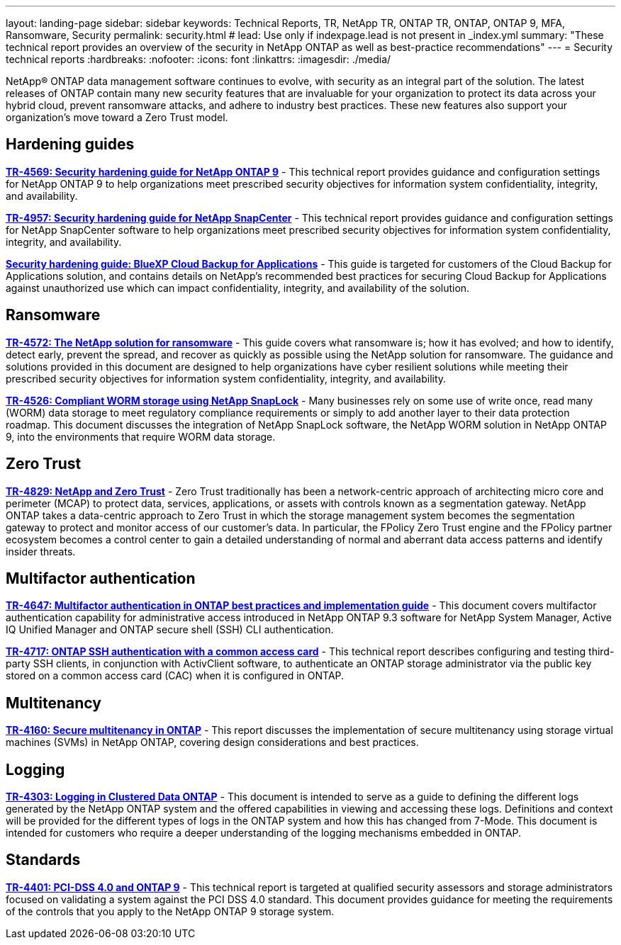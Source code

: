 ---
layout: landing-page
sidebar: sidebar
keywords: Technical Reports, TR, NetApp TR, ONTAP TR, ONTAP, ONTAP 9, MFA, Ransomware, Security
permalink: security.html
# lead: Use only if indexpage.lead is not present in _index.yml
summary: "These technical report provides an overview of the security in NetApp ONTAP as well as best-practice recommendations"
---
= Security technical reports
:hardbreaks:
:nofooter:
:icons: font
:linkattrs:
:imagesdir: ./media/

[lead]
NetApp® ONTAP data management software continues to evolve, with security as an integral part of the solution. The latest releases of ONTAP contain many new security features that are invaluable for your organization to protect its data across your hybrid cloud, prevent ransomware attacks, and adhere to industry best practices. These new features also support your organization’s move toward a Zero Trust model. 

// Last Update - Version - current pdf owner
== Hardening guides
// Jan 2023 - 9.12.1 - Dan Tulledge
*link:https://www.netapp.com/pdf.html?item=/media/10674-tr4569.pdf[TR-4569: Security hardening guide for NetApp ONTAP 9^]* - This technical report provides guidance and configuration settings for NetApp ONTAP 9 to help organizations meet prescribed security objectives for information system confidentiality, integrity, and availability.

// Apr 2023 - 9.12.1 - Ankita Dhawale - this is also in snapcenter.html
*link:https://www.netapp.com/pdf.html?item=/media/82393-tr-4957.pdf[TR-4957: Security hardening guide for NetApp SnapCenter^]* - This technical report provides guidance and configuration settings for NetApp SnapCenter software to help organizations meet prescribed security objectives for information system confidentiality, integrity, and availability.

// Mar 2023 - 9.12.1 - Ankita Dhawale - this is also in snapcenter.html
*link:https://www.netapp.com/pdf.html?item=/media/83591-tr-4963.pdf[Security hardening guide: BlueXP Cloud Backup for Applications^]* - This guide is targeted for customers of the Cloud Backup for Applications solution, and contains details on NetApp's recommended best practices for securing Cloud Backup for Applications against unauthorized use which can impact confidentiality, integrity, and availability of the solution.

== Ransomware
// Feb 2023 - 9.12.1 - Dan Tulledge
*link:https://www.netapp.com/pdf.html?item=/media/7334-tr4572.pdf[TR-4572: The NetApp solution for ransomware^]* - This guide covers what ransomware is; how it has evolved; and how to identify, detect early, prevent the spread, and recover as quickly as possible using the NetApp solution for ransomware. The guidance and solutions provided in this document are designed to help organizations have cyber resilient solutions while meeting their prescribed security objectives for information system confidentiality, integrity, and availability.

// Jan 2023 - 9.12.1 - Dan Tulledge - this is also in data-protection-disaster-recovery.html
*link:https://www.netapp.com/pdf.html?item=/media/6158-tr4526.pdf[TR-4526: Compliant WORM storage using NetApp SnapLock^]* - Many businesses rely on some use of write once, read many (WORM) data storage to meet regulatory compliance requirements or simply to add another layer to their data protection roadmap. This document discusses the integration of NetApp SnapLock software, the NetApp WORM solution in NetApp ONTAP 9, into the environments that require WORM data storage.

== Zero Trust
// March 2023 - 9.12.1 - Dan Tulledge
*link:https://www.netapp.com/pdf.html?item=/media/19756-tr-4829.pdf[TR-4829: NetApp and Zero Trust^]* - Zero Trust traditionally has been a network-centric approach of architecting micro core and perimeter (MCAP) to protect data, services, applications, or assets with controls known as a segmentation gateway. NetApp ONTAP takes a data-centric approach to Zero Trust in which the storage management system becomes the segmentation gateway to protect and monitor access of our customer’s data. In particular, the FPolicy Zero Trust engine and the FPolicy partner ecosystem becomes a control center to gain a detailed understanding of normal and aberrant data access patterns and identify insider threats.

== Multifactor authentication
// Nov 2022 - 9.12.1 - Dan Tulledge
*link:https://www.netapp.com/pdf.html?item=/media/17055-tr4647.pdf[TR-4647: Multifactor authentication in ONTAP best practices and implementation guide^]* - This document covers multifactor authentication capability for administrative access introduced in NetApp ONTAP 9.3 software for NetApp System Manager, Active IQ Unified Manager and ONTAP secure shell (SSH) CLI authentication.

// Sept 2018 - 9.4ish - Dan Tulledge
*link:https://www.netapp.com/pdf.html?item=/media/17036-tr4717.pdf[TR-4717: ONTAP SSH authentication with a common access card^]* - This technical report describes configuring and testing third-party SSH clients, in conjunction with ActivClient software, to authenticate an ONTAP storage administrator via the public key stored on a common access card (CAC) when it is configured in ONTAP.

== Multitenancy
// Jan 2021 - 9.10.1 - Dan Tulledge
*link:https://www.netapp.com/pdf.html?item=/media/16886-tr-4160.pdf[TR-4160: Secure multitenancy in ONTAP^]* - This report discusses the implementation of secure multitenancy using storage virtual machines (SVMs) in NetApp ONTAP, covering design considerations and best practices.

== Logging
// Nov 2014 - <9.0 - Glenn Frye
*link:https://www.netapp.com/pdf.html?item=/media/16880-tr-4303.pdf[TR-4303: Logging in Clustered Data ONTAP^]* - This document is intended to serve as a guide to defining the different logs generated by the NetApp ONTAP system and the offered capabilities in viewing and accessing these logs. Definitions and context will be provided for the different types of logs in the ONTAP system and how this has changed from 7-Mode. This document is intended for customers who require a deeper understanding of the logging mechanisms embedded in ONTAP.

== Standards
// Sep 2022 - 9.10.1 - Matt Trudewind
*link:https://www.netapp.com/pdf.html?item=/media/17180-tr4401.pdf[TR-4401: PCI-DSS 4.0 and ONTAP 9^]* - This technical report is targeted at qualified security assessors and storage administrators focused on validating a system against the PCI DSS 4.0 standard. This document provides guidance for meeting the requirements of the controls that you apply to the NetApp ONTAP 9 storage system. 